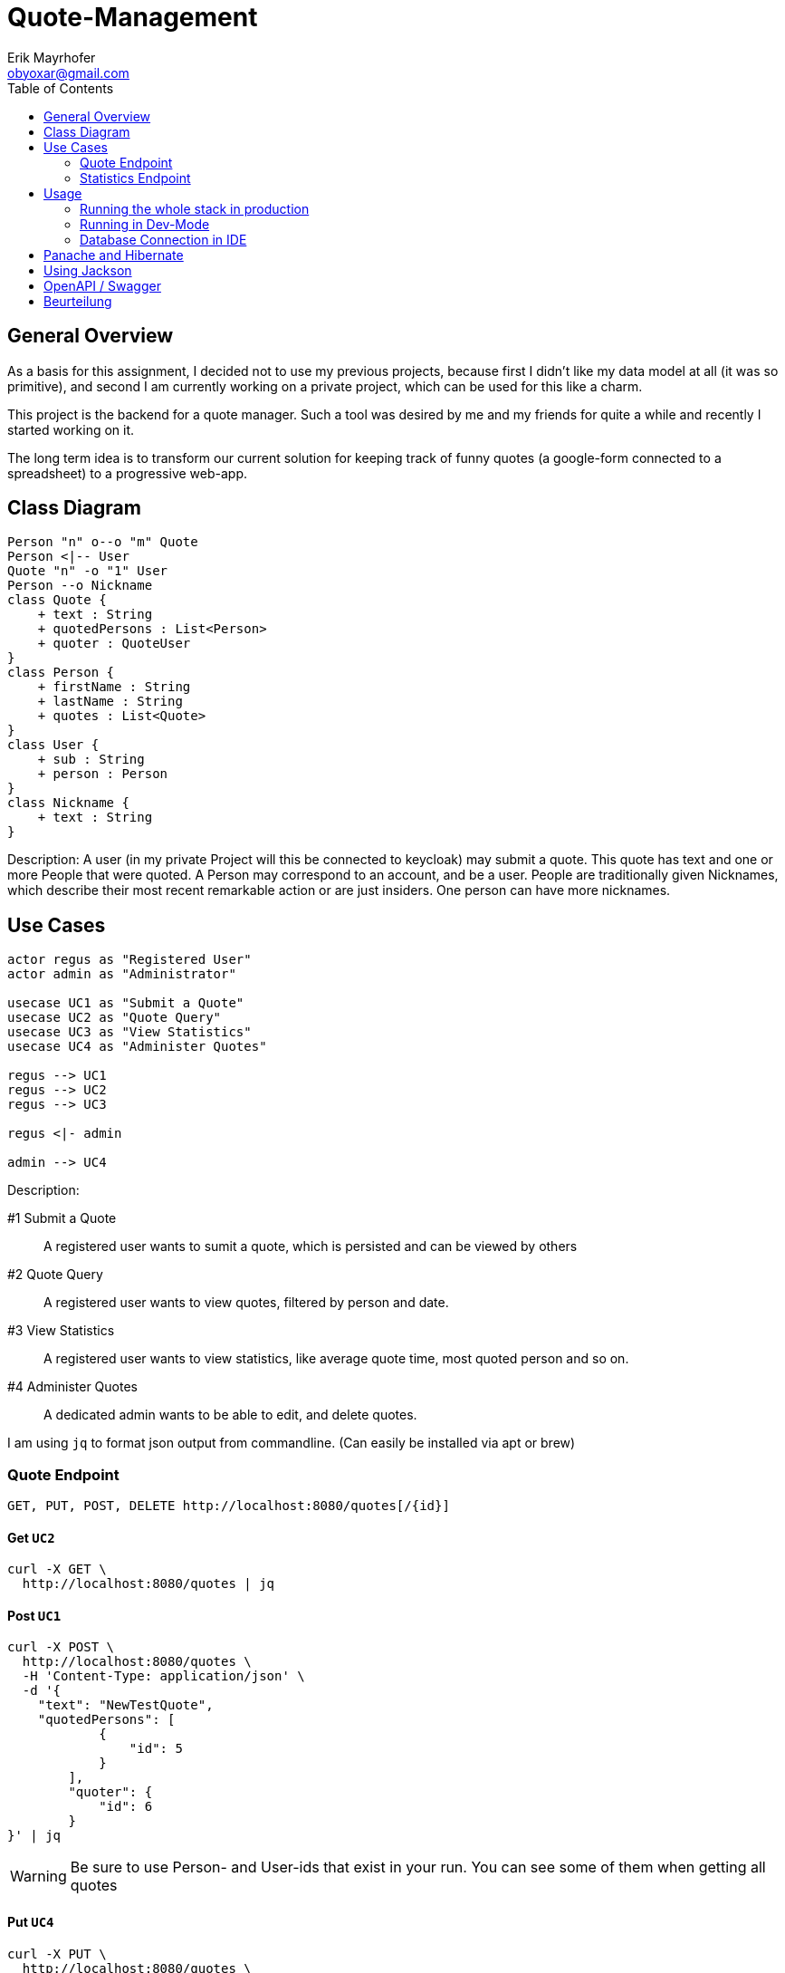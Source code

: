 = Quote-Management
:imagesdir: ./img
:source-highlighter: coderay
:toc:
Erik Mayrhofer <obyoxar@gmail.com>

== General Overview
As a basis for this assignment, I decided not to use my previous projects, because first I didn't
like my data model at all (it was so primitive), and second I am currently working on a private
project, which can be used for this like a charm.

This project is the backend for a quote manager. Such a tool was desired by me and my friends for quite a while
and recently I started working on it.

The long term idea is to transform our current solution for keeping track of funny quotes (a google-form
connected to a spreadsheet) to a progressive web-app.



== Class Diagram
[plantuml]
----
Person "n" o--o "m" Quote
Person <|-- User
Quote "n" -o "1" User
Person --o Nickname
class Quote {
    + text : String
    + quotedPersons : List<Person>
    + quoter : QuoteUser
}
class Person {
    + firstName : String
    + lastName : String
    + quotes : List<Quote>
}
class User {
    + sub : String
    + person : Person
}
class Nickname {
    + text : String
}
----
Description: A user (in my private Project will this be connected to keycloak) may
submit a quote. This quote has text and one or more People that were quoted.
A Person may correspond to an account, and be a user. People are traditionally
given Nicknames, which describe their most recent remarkable action
or are just insiders. One person can have more nicknames.

== Use Cases
[plantuml]
----

actor regus as "Registered User"
actor admin as "Administrator"

usecase UC1 as "Submit a Quote"
usecase UC2 as "Quote Query"
usecase UC3 as "View Statistics"
usecase UC4 as "Administer Quotes"

regus --> UC1
regus --> UC2
regus --> UC3

regus <|- admin

admin --> UC4
----
Description:

#1 Submit a Quote:: A registered user wants to sumit a quote, which is persisted and can be
viewed by others
#2 Quote Query:: A registered user wants to view quotes, filtered by person and date.
#3 View Statistics:: A registered user wants to view statistics, like average quote time,
most quoted person and so on.
#4 Administer Quotes:: A dedicated admin wants to be able to edit, and delete quotes.

I am using `jq` to format json output from commandline. (Can easily be installed via apt or brew)

=== Quote Endpoint
  GET, PUT, POST, DELETE http://localhost:8080/quotes[/{id}]

==== Get `UC2`
[source, shell]
----
curl -X GET \
  http://localhost:8080/quotes | jq
----
==== Post `UC1`
[source, shell]
----
curl -X POST \
  http://localhost:8080/quotes \
  -H 'Content-Type: application/json' \
  -d '{
    "text": "NewTestQuote",
    "quotedPersons": [
            {
                "id": 5
            }
        ],
        "quoter": {
            "id": 6
        }
}' | jq
----
WARNING: Be sure to use Person- and User-ids that exist in your run. You can see some of them when getting all quotes

==== Put `UC4`
[source, shell]
----
curl -X PUT \
  http://localhost:8080/quotes \
  -d '{
    "text": "PuttedChangedQuote",
    "quotedPersons": [
        {
            "id": 5
        }
    ],
    "quoter": {
        "id": 6
    },
    "id": 12
}' | jq
----
WARNING: Be sure to use Quote-, Person- and User-ids that exist in your run. You can see some of them when getting all quotes

==== Delete `UC4`
[source, shell]
----
curl -X DELETE \
  http://localhost:8080/quotes/12 \
  -H 'Content-Type: application/json' \
  -H 'cache-control: no-cache' | jq
----

=== Statistics Endpoint
==== Top People
Gibt die Quote-Anzahl pro Person zurück.
[source, shell]
----
curl -X GET \
  http://localhost:8080/statistics/toppeople | jq
----


== Usage
=== Running the whole stack in production
. `mvn package` Builds the project. This will run the unit tests using an
in-memory h2-db and then package the application to `target/quotesc-backend-..-runner.jar`.
This jar will be needed by the next step.
. `docker-compose build` Will build the docker-image for quotesc.
. `docker-compose up` Will start a PostgreSQL-DB and the webserver.

=== Running in Dev-Mode
==== Starting the Database
The project directory contains a `docker-compose.yml` which
will pre default start the Database and also the Quarkus-Server.
We can prevent this from happening using

[source, shell]
----
docker-compose up postgres
----

which will only start the Database.

==== Running the project in dev mode
When the database was started, we can launch Quarkus development mode.
[source, shell]
----
./mvnw compile quarkus:dev
----

=== Database Connection in IDE

Create a new Datasource of type "PostgreSQL". Then add the
datasource like shown in the image. The database shipped with
the docker-compose file uses `app:passme` as credentials and
a database called `quotesc`.

image::DatasourceIntellij.png[Datasource in Intellij]

== Panache and Hibernate
I used Panache to access the `Nickname` entity.

There are two ways to use Panache, one is to directly extend `PanacheEntity`
which allows you to access the Persistence-Functions directly from the class.
[source,java]
----
person.persist();

// finding a specific person by ID
person = Person.findById(personId);

// finding all living persons
List<Person> livingPersons = Person.list("status", Status.Alive);
----
But i really am not keen on the idea of having this sort of code inside of my Entities.
I think they should serve one and only one purpose - that of storing data. And also
you have to derive from PanacheEntity which seems kind of inelegant.

Therefore i fell back to the second method of using Panache. I created my `NicknameDao`
and then let that extend `PanacheRepository<Nickname>` which really feels like using
SpringBoot's Data Api. Then I can use my Dao like always, but instead of having to fiddle
with JPQL and NamedQueries i can use Panache's fluent api to access the data.

I am a big fan of things like these, because it's way less error prone, you cannot
make any syntax errors - and if you do, they are found at compile time. Most of the
time it's more readable. Intellij's JPQL intellisense and semantic checking is making troubles
with kotlin at the time, so that's another point for Panache.
Panache also reduces the boilerplate code as normally you would have to write
`persist`, `update`, `findAll`, etc. for each single Dao you use. In the past I have found
myself creating simple abstract Daos, that did that for me. With panache all of this is
already implemented, so you can concentrate on business logic, instead of writing the same
thing for the 100th time.

I can see only two big downsides. When using `PanacheRepository` all of the flexibility
and the query-functions are exposed to other classes. While this can be a cool thing, because
everyone can build their queries where and whenever they like and doesn't have to program it into
the Dao, this can also be the source of bad programming, as code could be cluttered everywhere.
This is just a thing to keep in mind, but no real downside.

The big downside of panache is surely it's performance. Even Hibernate is relatively slow
compared to prepared and well written SQL-Statements but Hibernate still can prepare some
of it's logic at startup time. This is the reason why we normally use NamedStatements.
Panache on the other hand doesn't seem to do so, so all statements are generated while
running - hopefully they are cached - but this takes away precious cpu-time. And of course
adding another layer of generators will prevent perfect optimizing of SQL-Queries.
I didn't look into how Panache behaves with the "n+1"-Problem but I am not planning to do so
as of now for I really like Panache and would like to use it without having a bad conscience.

Another thing is, that `@Transactional` is contained within the Dao for Hibernate, but for
Panache this has to be written outside of the Repository. This can be a positive thing, as
Transactions are treated more seriously then, and maybe are really Transaction-Based
instead of method based.

Panache has near to no documentation. I wanted to use the `em.refresh()` using PanacheRepositories
but this is not documented anywhere. Not even Adam Bien's video for Panache is really informative.

I will try to use Panache in my private Projects, as it makes my code more clean and at this time
I am more worried about unclean code than about millisecond-performance. But if Panache want's to
fulfill my needs, it has to grow and get more flexible and documented.

An upside with Panache is that it supports paging and streaming out of the box which is really a
good thing.

Later edit:: I also ported `QuoteDao` to Panache as the amount of queries was growing, and
writing NamedQueries is just not as comfortable as using Panache. Instantly I could reduce
the monster of `QuoteDao` which had 50 lines of code (and basically no real business logic,
because the real logic was in the NamedQuery of Quote) to a small and concise class with only 15
Lines, which contained all of the logic that was needed.

== Using Jackson

I am using Jackson because it has `@JsonIgnoreProperties`. See Person and Nickname for Details.

== OpenAPI / Swagger
Look at the OpenAPI-Specifications at `localhost:8080/openapi`. A user interface is available at
`localhost:8080/swagger-ui`.

NOTE: I included `quarkus.swagger-ui.always-include=true` so swagger UI is also available in
production mode.

# Beurteilung